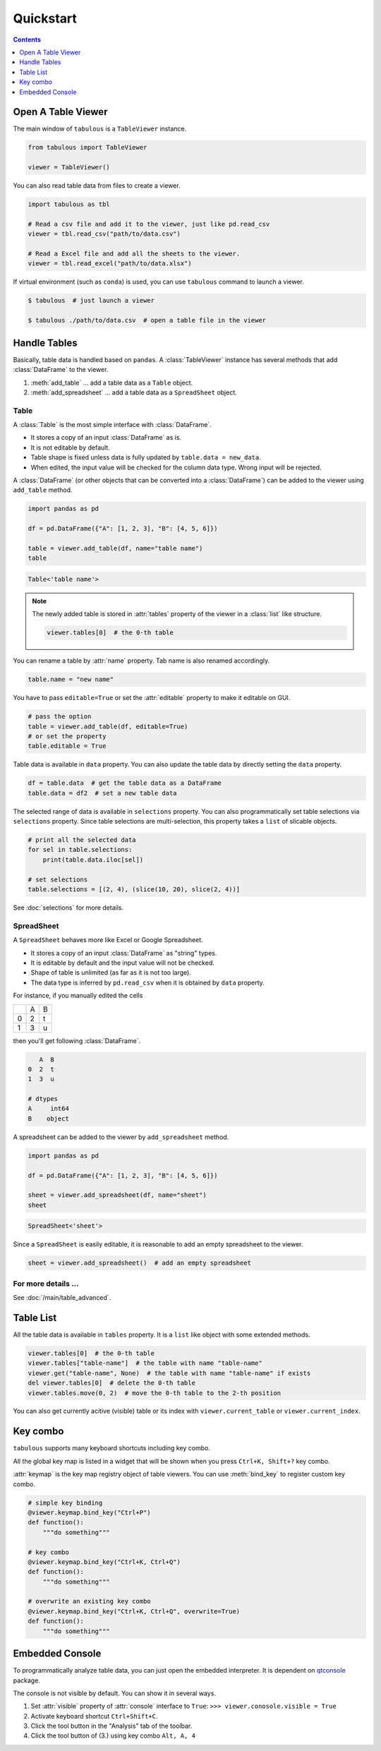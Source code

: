 ==========
Quickstart
==========

.. contents:: Contents
    :local:
    :depth: 1

Open A Table Viewer
===================

The main window of ``tabulous`` is a ``TableViewer`` instance.

.. code-block:: python

    from tabulous import TableViewer

    viewer = TableViewer()

You can also read table data from files to create a viewer.

.. code-block:: python

    import tabulous as tbl

    # Read a csv file and add it to the viewer, just like pd.read_csv
    viewer = tbl.read_csv("path/to/data.csv")

    # Read a Excel file and add all the sheets to the viewer.
    viewer = tbl.read_excel("path/to/data.xlsx")

If virtual environment (such as ``conda``) is used, you can use ``tabulous`` command to launch
a viewer.

.. code-block:: bash

    $ tabulous  # just launch a viewer

    $ tabulous ./path/to/data.csv  # open a table file in the viewer


Handle Tables
=============

Basically, table data is handled based on ``pandas``.
A :class:`TableViewer` instance has several methods that add :class:`DataFrame` to the viewer.

1. :meth:`add_table` ... add a table data as a ``Table`` object.
2. :meth:`add_spreadsheet` ... add a table data as a ``SpreadSheet`` object.

Table
-----

A :class:`Table` is the most simple interface with :class:`DataFrame`.

- It stores a copy of an input :class:`DataFrame` as is.
- It is not editable by default.
- Table shape is fixed unless data is fully updated by ``table.data = new_data``.
- When edited, the input value will be checked for the column data type. Wrong input will be
  rejected.

A :class:`DataFrame` (or other objects that can be converted into a :class:`DataFrame`) can be added to
the viewer using ``add_table`` method.

.. code-block:: python

    import pandas as pd

    df = pd.DataFrame({"A": [1, 2, 3], "B": [4, 5, 6]})

    table = viewer.add_table(df, name="table name")
    table

.. code-block::

    Table<'table name'>

.. note::

    The newly added table is stored in :attr:`tables` property of the viewer in a :class:`list` like
    structure.

    .. code-block:: python

        viewer.tables[0]  # the 0-th table

You can rename a table by :attr:`name` property. Tab name is also renamed accordingly.

.. code-block:: python

    table.name = "new name"


You have to pass ``editable=True`` or set the :attr:`editable` property to make it editable on GUI.

.. code-block:: python

    # pass the option
    table = viewer.add_table(df, editable=True)
    # or set the property
    table.editable = True

Table data is available in ``data`` property. You can also update the table data by directly
setting the ``data`` property.

.. code-block:: python

    df = table.data  # get the table data as a DataFrame
    table.data = df2  # set a new table data

The selected range of data is available in ``selections`` property. You can also
programmatically set table selections via ``selections`` property. Since table selections are
multi-selection, this property takes a ``list`` of slicable objects.

.. code-block:: python

    # print all the selected data
    for sel in table.selections:
        print(table.data.iloc[sel])

    # set selections
    table.selections = [(2, 4), (slice(10, 20), slice(2, 4))]

See :doc:`selections` for more details.

SpreadSheet
-----------

A ``SpreadSheet`` behaves more like Excel or Google Spreadsheet.

- It stores a copy of an input :class:`DataFrame` as "string" types.
- It is editable by default and the input value will not be checked.
- Shape of table is unlimited (as far as it is not too large).
- The data type is inferred by ``pd.read_csv`` when it is obtained by ``data`` property.

For instance, if you manually edited the cells

+---+---+---+
|   | A | B |
+---+---+---+
| 0 | 2 | t |
+---+---+---+
| 1 | 3 | u |
+---+---+---+

then you'll get following :class:`DataFrame`.

.. code-block::

       A  B
    0  2  t
    1  3  u

    # dtypes
    A     int64
    B    object

A spreadsheet can be added to the viewer by ``add_spreadsheet`` method.

.. code-block:: python

    import pandas as pd

    df = pd.DataFrame({"A": [1, 2, 3], "B": [4, 5, 6]})

    sheet = viewer.add_spreadsheet(df, name="sheet")
    sheet

.. code-block::

    SpreadSheet<'sheet'>

Since a ``SpreadSheet`` is easily editable, it is reasonable to add an empty spreadsheet to
the viewer.

.. code-block:: python

    sheet = viewer.add_spreadsheet()  # add an empty spreadsheet

For more details ...
--------------------

See :doc:`/main/table_advanced`.

Table List
==========

All the table data is available in ``tables`` property. It is a ``list`` like
object with some extended methods.

.. code-block:: python

    viewer.tables[0]  # the 0-th table
    viewer.tables["table-name"]  # the table with name "table-name"
    viewer.get("table-name", None)  # the table with name "table-name" if exists
    del viewer.tables[0]  # delete the 0-th table
    viewer.tables.move(0, 2)  # move the 0-th table to the 2-th position

You can also get currently acitive (visible) table or its index with
``viewer.current_table`` or ``viewer.current_index``.



Key combo
=========

``tabulous`` supports many keyboard shortcuts including key combo.

All the global key map is listed in a widget that will be shown when you press
``Ctrl+K, Shift+?`` key combo.

:attr:`keymap` is the key map registry object of table viewers. You can use :meth:`bind_key`
to register custom key combo.

.. code-block:: python

    # simple key binding
    @viewer.keymap.bind_key("Ctrl+P")
    def function():
        """do something"""

    # key combo
    @viewer.keymap.bind_key("Ctrl+K, Ctrl+Q")
    def function():
        """do something"""

    # overwrite an existing key combo
    @viewer.keymap.bind_key("Ctrl+K, Ctrl+Q", overwrite=True)
    def function():
        """do something"""


Embedded Console
================

To programmatically analyze table data, you can just open the embedded
interpreter. It is dependent on `qtconsole <https://qtconsole.readthedocs.io/en/stable/>`_
package.

The console is not visible by default. You can show it in several ways.


.. |toggle_console| image:: ../../tabulous/_qt/_icons/toggle_console.svg
  :height: 1cm

1. Set :attr:`visible` property of :attr:`console` interface to ``True``:
   ``>>> viewer.conosole.visible = True``
2. Activate keyboard shortcut ``Ctrl+Shift+C``.
3. Click the |toggle_console| tool button in the "Analysis" tab of the toolbar.
4. Click the tool button of (3.) using key combo ``Alt, A, 4``
